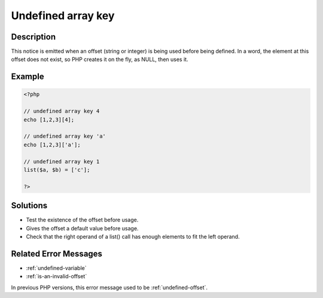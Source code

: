 .. _undefined-array-key:

Undefined array key
-------------------
 
.. meta::
	:description:
		Undefined array key: This notice is emitted when an offset (string or integer) is being used before being defined.
	:og:image: https://php-errors.readthedocs.io/en/latest/_static/logo.png
	:og:type: article
	:og:title: Undefined array key
	:og:description: This notice is emitted when an offset (string or integer) is being used before being defined
	:og:url: https://php-errors.readthedocs.io/en/latest/messages/undefined-array-key.html
	:og:locale: en
	:twitter:card: summary_large_image
	:twitter:site: @exakat
	:twitter:title: Undefined array key
	:twitter:description: Undefined array key: This notice is emitted when an offset (string or integer) is being used before being defined
	:twitter:creator: @exakat
	:twitter:image:src: https://php-errors.readthedocs.io/en/latest/_static/logo.png

.. raw:: html

	<script type="application/ld+json">{"@context":"https:\/\/schema.org","@graph":[{"@type":"WebPage","@id":"https:\/\/php-errors.readthedocs.io\/en\/latest\/tips\/undefined-array-key.html","url":"https:\/\/php-errors.readthedocs.io\/en\/latest\/tips\/undefined-array-key.html","name":"Undefined array key","isPartOf":{"@id":"https:\/\/www.exakat.io\/"},"datePublished":"Wed, 07 May 2025 17:28:13 +0000","dateModified":"Wed, 07 May 2025 17:28:13 +0000","description":"This notice is emitted when an offset (string or integer) is being used before being defined","inLanguage":"en-US","potentialAction":[{"@type":"ReadAction","target":["https:\/\/php-tips.readthedocs.io\/en\/latest\/tips\/undefined-array-key.html"]}]},{"@type":"WebSite","@id":"https:\/\/www.exakat.io\/","url":"https:\/\/www.exakat.io\/","name":"Exakat","description":"Smart PHP static analysis","inLanguage":"en-US"}]}</script>

Description
___________
 
This notice is emitted when an offset (string or integer) is being used before being defined. In a word, the element at this offset does not exist, so PHP creates it on the fly, as NULL, then uses it.

Example
_______

.. code-block:: php

   <?php
   
   // undefined array key 4
   echo [1,2,3][4];
   
   // undefined array key 'a'
   echo [1,2,3]['a'];
   
   // undefined array key 1
   list($a, $b) = ['c'];
   
   ?>

Solutions
_________

+ Test the existence of the offset before usage.
+ Gives the offset a default value before usage.
+ Check that the right operand of a list() call has enough elements to fit the left operand.

Related Error Messages
______________________

+ :ref:`undefined-variable`
+ :ref:`is-an-invalid-offset`


In previous PHP versions, this error message used to be :ref:`undefined-offset`.

